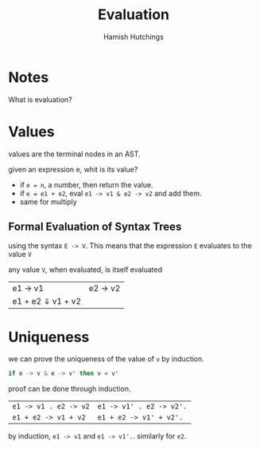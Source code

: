 #+TITLE: Evaluation
#+AUTHOR: Hamish Hutchings

* Notes
What is evaluation?

* Values
values are the terminal nodes in an AST.

given an expression e, whit is its value?
- if =e = n=, a number, then return the value.
- if =e = e1 + e2=, eval =e1 -> v1 & e2 -> v2= and add them.
- same for multiply
 
** Formal Evaluation of Syntax Trees
using the syntax =E -> V=. This means that the expression =E= evaluates to the value =V=

any value =V=, when evaluated, is itself evaluated

| e1 -> v1 | e2 -> v2 |
| e1 + e2 ⇓ v1 + v2 |

* Uniqueness
we can prove the uniqueness of the value of ~v~ by induction.

#+BEGIN_SRC haskell
if e -> v & e -> v' then v = v' 
#+END_SRC
proof can be done through induction.

| =e1 -> v1 . e2 -> v2= | =e1 -> v1' . e2 -> v2'.= |
| =e1 + e2 -> v1 + v2= | =e1 + e2 -> v1' + v2'.= |

by induction, =e1 -> v1= and =e1 -> v1'.=. similarly for =e2=.
